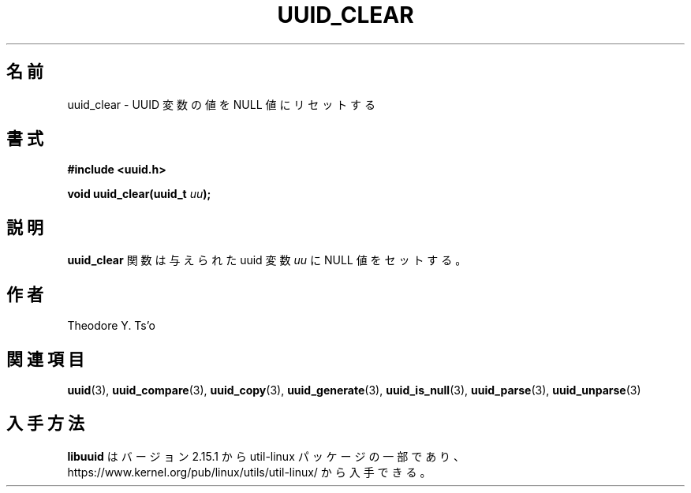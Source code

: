 .\" Copyright 1999 Andreas Dilger (adilger@enel.ucalgary.ca)
.\"
.\" %Begin-Header%
.\" Redistribution and use in source and binary forms, with or without
.\" modification, are permitted provided that the following conditions
.\" are met:
.\" 1. Redistributions of source code must retain the above copyright
.\"    notice, and the entire permission notice in its entirety,
.\"    including the disclaimer of warranties.
.\" 2. Redistributions in binary form must reproduce the above copyright
.\"    notice, this list of conditions and the following disclaimer in the
.\"    documentation and/or other materials provided with the distribution.
.\" 3. The name of the author may not be used to endorse or promote
.\"    products derived from this software without specific prior
.\"    written permission.
.\"
.\" THIS SOFTWARE IS PROVIDED ``AS IS'' AND ANY EXPRESS OR IMPLIED
.\" WARRANTIES, INCLUDING, BUT NOT LIMITED TO, THE IMPLIED WARRANTIES
.\" OF MERCHANTABILITY AND FITNESS FOR A PARTICULAR PURPOSE, ALL OF
.\" WHICH ARE HEREBY DISCLAIMED.  IN NO EVENT SHALL THE AUTHOR BE
.\" LIABLE FOR ANY DIRECT, INDIRECT, INCIDENTAL, SPECIAL, EXEMPLARY, OR
.\" CONSEQUENTIAL DAMAGES (INCLUDING, BUT NOT LIMITED TO, PROCUREMENT
.\" OF SUBSTITUTE GOODS OR SERVICES; LOSS OF USE, DATA, OR PROFITS; OR
.\" BUSINESS INTERRUPTION) HOWEVER CAUSED AND ON ANY THEORY OF
.\" LIABILITY, WHETHER IN CONTRACT, STRICT LIABILITY, OR TORT
.\" (INCLUDING NEGLIGENCE OR OTHERWISE) ARISING IN ANY WAY OUT OF THE
.\" USE OF THIS SOFTWARE, EVEN IF NOT ADVISED OF THE POSSIBILITY OF SUCH
.\" DAMAGE.
.\" %End-Header%
.\"
.\" Created  Wed Mar 10 17:42:12 1999, Andreas Dilger
.\"
.\" Japanese Version Copyright 1999 by NAKANO Takeo. All Rights Reserved.
.\" Translated Sat 23 Oct 1999 by NAKANO Takeo <nakano@apm.seikei.ac.jp>
.\" Updated Tue 16 Nov 1999 by NAKANO Takeo
.\" Updated & Modified Mon Jul  1 00:00:00 JST 2019
.\"         by Yuichi SATO <ysato444@ybb.ne.jp>
.\" Updated & Modified Sat May  2 20:36:03 JST 2020 by Yuichi SATO
.\" Updated & Modified Sun Jan 24 07:54:53 JST 2021 by Yuichi SATO
.\"
.TH UUID_CLEAR 3 "May 2009" "util-linux" "Libuuid API"
.\"O .SH NAME
.SH 名前
.\"O uuid_clear \- reset value of UUID variable to the NULL value
uuid_clear \- UUID 変数の値を NULL 値にリセットする
.\"O .SH SYNOPSIS
.SH 書式
.nf
.B #include <uuid.h>
.sp
.BI "void uuid_clear(uuid_t " uu );
.fi
.\"O .SH DESCRIPTION
.SH 説明
.\"O The
.\"O .B uuid_clear
.\"O function sets the value of the supplied uuid variable
.\"O .I uu
.\"O to the NULL value.
.B uuid_clear
関数は与えられた uuid 変数
.I uu
に NULL 値をセットする。
.\"O .SH AUTHORS
.SH 作者
Theodore Y.\& Ts'o
.na
.\"O .SH SEE ALSO
.SH 関連項目
.BR uuid (3),
.BR uuid_compare (3),
.BR uuid_copy (3),
.BR uuid_generate (3),
.BR uuid_is_null (3),
.BR uuid_parse (3),
.BR uuid_unparse (3)
.ad
.\"O .SH AVAILABILITY
.SH 入手方法
.\"O .B libuuid
.\"O is part of the util-linux package since version 2.15.1 and is available from
.\"O https://www.kernel.org/pub/linux/utils/util-linux/.
.B libuuid
はバージョン 2.15.1 から util-linux パッケージの一部であり、
https://www.kernel.org/pub/linux/utils/util-linux/
から入手できる。
